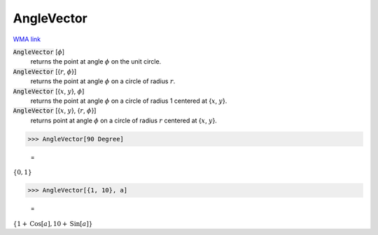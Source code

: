 AngleVector
===========

`WMA link <https://reference.wolfram.com/language/ref/AngleVector.html>`_


:code:`AngleVector` [:math:`\phi`]
    returns the point at angle :math:`\phi` on the unit circle.

:code:`AngleVector` [{:math:`r`, :math:`\phi`}]
    returns the point at angle :math:`\phi` on a circle of radius :math:`r`.

:code:`AngleVector` [{:math:`x`, :math:`y`}, :math:`\phi`]
    returns the point at angle :math:`\phi` on a circle of radius 1 centered at {:math:`x`, :math:`y`}.

:code:`AngleVector` [{:math:`x`, :math:`y`}, {:math:`r`, :math:`\phi`}]
    returns point at angle :math:`\phi` on a circle of radius :math:`r` centered at {:math:`x`, :math:`y`}.





>>> AngleVector[90 Degree]

    =
:math:`\left\{0,1\right\}`


>>> AngleVector[{1, 10}, a]

    =
:math:`\left\{1+\text{Cos}\left[a\right],10+\text{Sin}\left[a\right]\right\}`


